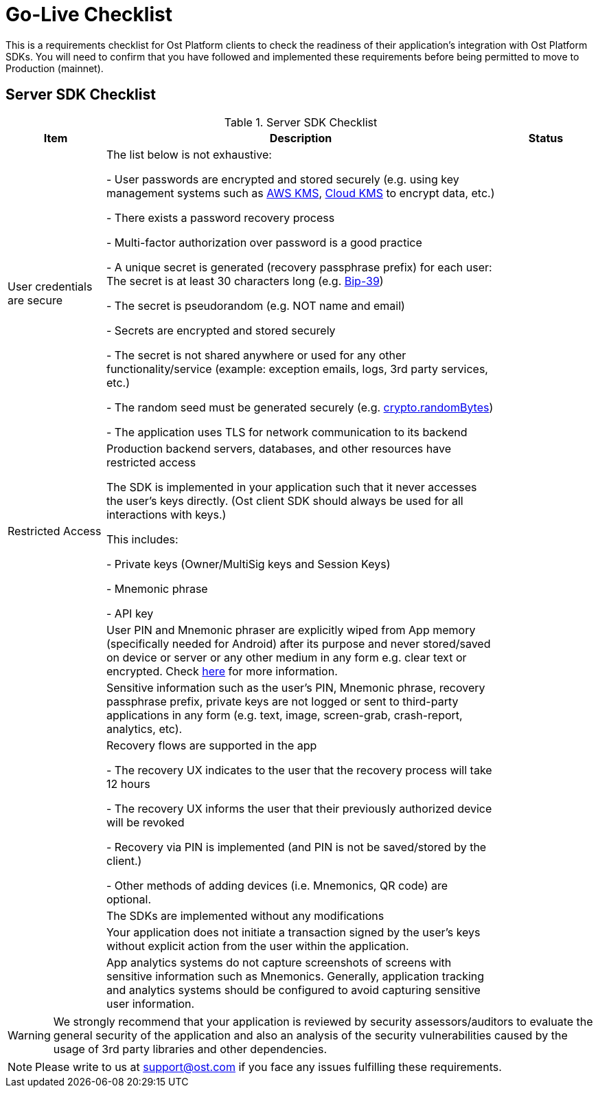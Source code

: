 = Go-Live Checklist

This is a requirements checklist for Ost Platform clients to check the readiness of their application's integration with Ost Platform SDKs. You will need to confirm that you have followed and implemented these requirements before being permitted to move to Production (mainnet).

== Server SDK Checklist

[cols="1,4,1", options="header"]
.Server SDK Checklist
|===
|Item 
|Description
|Status

|User credentials are secure
|The list below is not exhaustive:

- User passwords are encrypted and stored securely (e.g.
using key management systems such as https://aws.amazon.com/kms/[AWS KMS], https://cloud.google.com/kms/[Cloud KMS] to encrypt data, etc.)

- There exists a password recovery process

- Multi-factor authorization over password is a good practice

- A unique secret is generated (recovery passphrase prefix) for each user: The secret is at least 30 characters long (e.g.
https://www.npmjs.com/package/bip39[Bip-39])

- The secret is pseudorandom (e.g. NOT name and email)

- Secrets are encrypted and stored securely

- The secret is not shared anywhere or used for any other functionality/service (example: exception emails, logs, 3rd party services, etc.)

- The random seed must be generated securely (e.g.
https://nodejs.org/api/crypto.html#crypto_crypto_randombytes_size_callback[crypto.randomBytes])

- The application uses TLS for network communication to its backend
|

|Restricted Access
|Production backend servers, databases, and other resources have restricted access

The SDK is implemented in your application such that it never accesses the user's keys directly.
(Ost client SDK should always be used for all interactions with keys.) 

This includes: 

- Private keys (Owner/MultiSig keys and Session Keys)

- Mnemonic phrase

- API key
|

|
|User PIN and Mnemonic phraser are explicitly wiped from App memory (specifically needed for Android) after its purpose and never stored/saved on device or server or any other medium in any form e.g.
clear text or encrypted.
Check https://github.com/OWASP/owasp-mstg/blob/master/Document/0x05d-Testing-Data-Storage.md#checking-memory-for-sensitive-data[here] for more information.
|

|
|Sensitive information such as the user's PIN, Mnemonic phrase, recovery passphrase prefix, private keys are not logged or sent to third-party applications in any form (e.g. text, image, screen-grab, crash-report, analytics, etc).
|

|
|Recovery flows are supported in the app

- The recovery UX indicates to the user that the recovery process will take 12 hours

- The recovery UX informs the user that their previously authorized device will be revoked

- Recovery via PIN is implemented (and PIN is not be saved/stored by the client.)

- Other methods of adding devices (i.e. Mnemonics, QR code) are optional. 
|

|
|The SDKs are implemented without any modifications
|

|
|Your application does not initiate a transaction signed by the user's keys without explicit action from the user within the application.
|

|
|App analytics systems do not capture screenshots of screens with sensitive information such as Mnemonics. Generally, application tracking and analytics systems should be configured to avoid capturing sensitive user information.
| 
|===

[WARNING]
====
We strongly recommend that your application is reviewed by security assessors/auditors to evaluate the general security of the application and also an analysis of the security vulnerabilities caused by the usage of 3rd party libraries and other dependencies.
====

[NOTE]
====
Please write to us at support@ost.com if you face any issues fulfilling these requirements.
====
